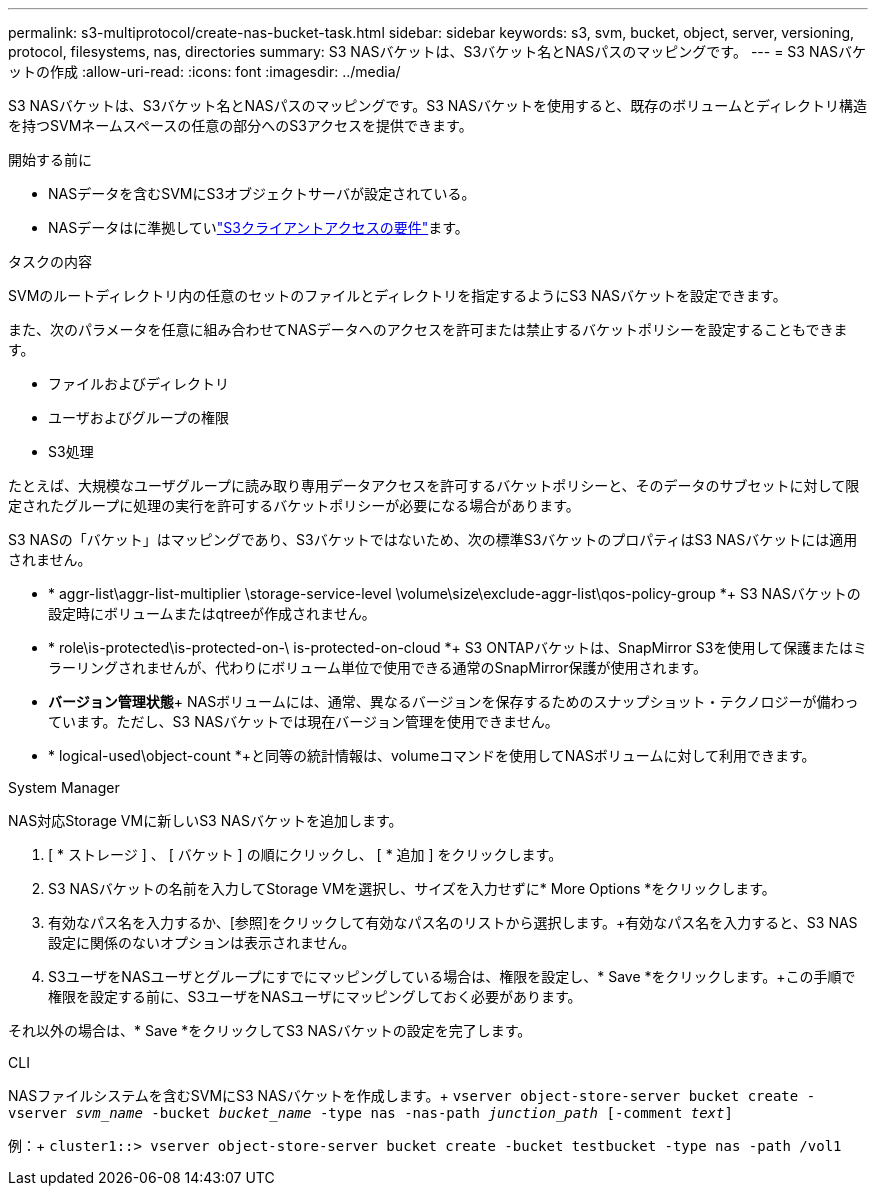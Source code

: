 ---
permalink: s3-multiprotocol/create-nas-bucket-task.html 
sidebar: sidebar 
keywords: s3, svm, bucket, object, server, versioning, protocol, filesystems, nas, directories 
summary: S3 NASバケットは、S3バケット名とNASパスのマッピングです。 
---
= S3 NASバケットの作成
:allow-uri-read: 
:icons: font
:imagesdir: ../media/


[role="lead"]
S3 NASバケットは、S3バケット名とNASパスのマッピングです。S3 NASバケットを使用すると、既存のボリュームとディレクトリ構造を持つSVMネームスペースの任意の部分へのS3アクセスを提供できます。

.開始する前に
* NASデータを含むSVMにS3オブジェクトサーバが設定されている。
* NASデータはに準拠していlink:nas-data-requirements-client-access-reference.html["S3クライアントアクセスの要件"]ます。


.タスクの内容
SVMのルートディレクトリ内の任意のセットのファイルとディレクトリを指定するようにS3 NASバケットを設定できます。

また、次のパラメータを任意に組み合わせてNASデータへのアクセスを許可または禁止するバケットポリシーを設定することもできます。

* ファイルおよびディレクトリ
* ユーザおよびグループの権限
* S3処理


たとえば、大規模なユーザグループに読み取り専用データアクセスを許可するバケットポリシーと、そのデータのサブセットに対して限定されたグループに処理の実行を許可するバケットポリシーが必要になる場合があります。

S3 NASの「バケット」はマッピングであり、S3バケットではないため、次の標準S3バケットのプロパティはS3 NASバケットには適用されません。

* * aggr-list\aggr-list-multiplier \storage-service-level \volume\size\exclude-aggr-list\qos-policy-group *+ S3 NASバケットの設定時にボリュームまたはqtreeが作成されません。
* * role\is-protected\is-protected-on-\ is-protected-on-cloud *+ S3 ONTAPバケットは、SnapMirror S3を使用して保護またはミラーリングされませんが、代わりにボリューム単位で使用できる通常のSnapMirror保護が使用されます。
* *バージョン管理状態*+ NASボリュームには、通常、異なるバージョンを保存するためのスナップショット・テクノロジーが備わっています。ただし、S3 NASバケットでは現在バージョン管理を使用できません。
* * logical-used\object-count *+と同等の統計情報は、volumeコマンドを使用してNASボリュームに対して利用できます。


[role="tabbed-block"]
====
.System Manager
--
NAS対応Storage VMに新しいS3 NASバケットを追加します。

. [ * ストレージ ] 、 [ バケット ] の順にクリックし、 [ * 追加 ] をクリックします。
. S3 NASバケットの名前を入力してStorage VMを選択し、サイズを入力せずに* More Options *をクリックします。
. 有効なパス名を入力するか、[参照]をクリックして有効なパス名のリストから選択します。+有効なパス名を入力すると、S3 NAS設定に関係のないオプションは表示されません。
. S3ユーザをNASユーザとグループにすでにマッピングしている場合は、権限を設定し、* Save *をクリックします。+この手順で権限を設定する前に、S3ユーザをNASユーザにマッピングしておく必要があります。


それ以外の場合は、* Save *をクリックしてS3 NASバケットの設定を完了します。

--
.CLI
--
NASファイルシステムを含むSVMにS3 NASバケットを作成します。+
`vserver object-store-server bucket create -vserver _svm_name_ -bucket _bucket_name_ -type nas -nas-path _junction_path_ [-comment _text_]`

例：+
`cluster1::> vserver object-store-server bucket create -bucket testbucket -type nas -path /vol1`

--
====